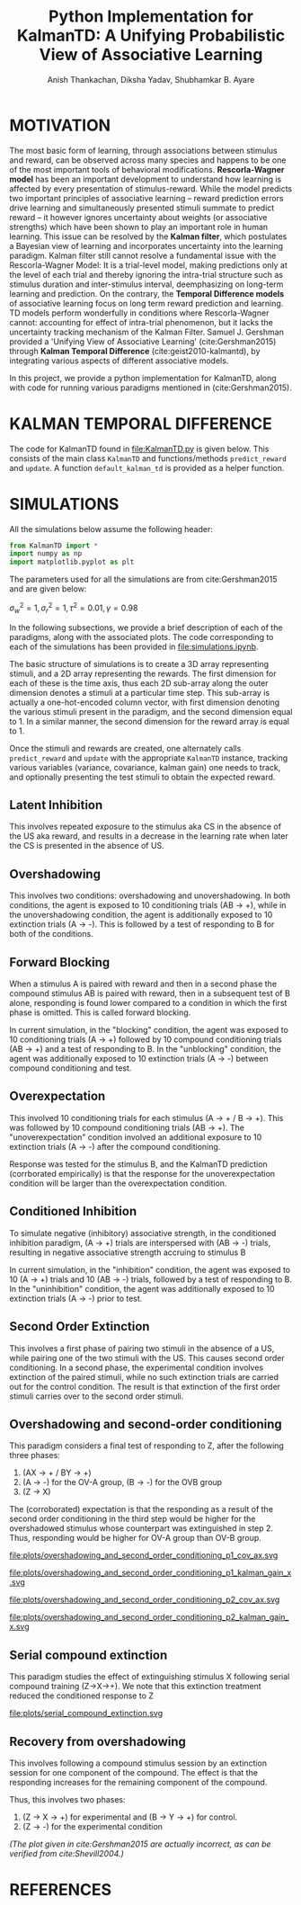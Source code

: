 #+title: Python Implementation for KalmanTD: A Unifying Probabilistic View of Associative Learning
#+author: Anish Thankachan, Diksha Yadav, Shubhamkar B. Ayare
#+latex_header: \input{report_header.tex}
#+bibliography: references.bib
#+OPTIONS: num:t


* MOTIVATION

The most basic form of learning, through associations between stimulus and reward, can be observed across many species and happens to be one of the most important tools of behavioral modifications. *Rescorla-Wagner model* has been an important development to understand how learning is affected by every presentation of stimulus-reward. While the model predicts two important principles of associative learning -- reward prediction errors drive learning and simultaneously presented stimuli summate to predict reward -- it however ignores uncertainty about weights (or associative strengths) which have been shown to play an important role in human learning. This issue can be resolved by the *Kalman filter*, which postulates a Bayesian view of learning and incorporates uncertainty into the learning paradigm. Kalman filter still cannot resolve a fundamental issue with the Rescorla-Wagner Model: It is a trial-level model, making predictions only at the level of each trial and thereby ignoring the intra-trial structure such as stimulus duration and inter-stimulus interval, deemphasizing on long-term learning and prediction. On the contrary, the *Temporal Difference models* of associative learning focus on long term reward prediction and learning. TD models perform wonderfully in conditions where Rescorla-Wagner cannot: accounting for effect of intra-trial phenomenon, but it lacks the uncertainty tracking mechanism of the Kalman Filter. Samuel J. Gershman provided a 'Unifying View of Associative Learning' (cite:Gershman2015) through *Kalman Temporal Difference* (cite:geist2010-kalmantd), by integrating various aspects of different associative models.

In this project, we provide a python implementation for KalmanTD, along with code for running various paradigms mentioned in (cite:Gershman2015).

* KALMAN TEMPORAL DIFFERENCE

The code for KalmanTD found in [[file:KalmanTD.py]] is given below. This consists of the main class =KalmanTD= and functions/methods =predict_reward= and =update=. A function =default_kalman_td= is provided as a helper function.

#+BEGIN_SRC sh :shebang "#!/bin/bash" :wrap "src python :exports code" :exports results :results output
cat KalmanTD.py
#+END_SRC

#+RESULTS:
#+begin_src python :exports code
# Implementation based on Gershman (2015)
#   "A Unifying Probabilistic View of Associative Learning"
# and Algorithm 1 from Geist and Pietquin (2010)
#   "Kalman Temporal Differences"

from numpy import *

# Keep methods separate from classes with Julia and Common Lisp style.
# Aids rapid prototyping while using emacs integrated REPL, since we
# do not need to reconstructKalmanTD instances.
class KalmanTD:
    # We are assuming num_reward_features = 1, otherwise calculation
    # for the Kalman Gain in the update function below do not seem to
    # make sense in terms of matrix dimensions
    def __init__(self, num_stimulus_features, tau, gamma, sigma_w, sigma_r):
        """
        tau     : (tau^2 * I) is added to the weights_cov at every time step
        gamma   : used to compute discounted_time_derivative
                  stimulus_features_old - gamma * stimulus_features_new
        sigma_w : initially, weights_cov = sigma_w^2 * identity_matrix
        sigma_r : actual_reward ~ normal(expected_noise, sigma_r)
        """
        self.weights_mean = zeros((num_stimulus_features, 1))
        self.num_weights  = num_stimulus_features
        self.weights_cov  = sigma_w**2 * identity(self.num_weights)
        self.tau          = tau
        self.weights_cov_noise = tau**2 * identity(self.num_weights)
        self.gamma = gamma
        self.sigma_w      = sigma_w
        self.sigma_r      = sigma_r
        self.old_kalman_gain  = None

def _compute_discounted_time_derivative(
        ktd:KalmanTD, stimulus_features_new, stimulus_features_old
):
    # Ht = Xt-Gamma*(Xt+1) : Correction Paper
    return stimulus_features_old - ktd.gamma * stimulus_features_new

def predict_reward(ktd:KalmanTD, stimulus_features_new, stimulus_features_old):
    # First compute discounted time derivative (h_t in the paper)
    discounted_time_derivative = _compute_discounted_time_derivative(
        ktd, stimulus_features_new, stimulus_features_old
    )

    # Then, check for correct dimensionality
    Ns1, _ = ktd.weights_mean.shape
    Ns2, _ = discounted_time_derivative.shape
    assert Ns1 == Ns2, \
        "Weights and stimulus are of incompatible shape: " + \
        "weights {0}, stimulus {1}".format(
            ktd.weights_mean.shape, discounted_time_derivative.shape
        )

    # Update the mean and covariance
    ktd.weights_mean = ktd.weights_mean # mean remains the same
    ktd.weights_cov  += ktd.weights_cov_noise

    # Algorithm 1 from Geist and Pietquin suggests that the predicted reward
    # is the expected reward over the weights
    return (ktd.weights_mean.T @ discounted_time_derivative).flat[0]

def update(
        ktd:KalmanTD,
        expected_reward,
        actual_reward,
        stimulus_features_new,
        stimulus_features_old
):
    """
    Update the weights, given the actual reward. We are taking
    expected_reward as an argument, because the weights_cov change in
    the mere process of calculating it.
    """

    discounted_time_derivative = _compute_discounted_time_derivative(
        ktd, stimulus_features_new, stimulus_features_old
    )
    delta = actual_reward - expected_reward

    # numer: vector of dimensions (num_stimulus_features, 1)
    numer = ktd.weights_cov @ discounted_time_derivative
    # denom: scalar
    denom = (discounted_time_derivative.T @ ktd.weights_cov \
             @ discounted_time_derivative).flat[0] \
             + ktd.sigma_r**2
    kalman_gain = numer / denom

    ktd.weights_mean += kalman_gain * delta
    ktd.weights_cov  -= kalman_gain @ discounted_time_derivative.T @ ktd.weights_cov
    # current kalman gain can only be computed after a round of predict
    ktd.old_kalman_gain = kalman_gain

    return

def default_kalman_td(num_stimulus_features):
    return KalmanTD(
        num_stimulus_features,
        tau=0.1,
        gamma=0.98,
        sigma_r=1,
        sigma_w=1
    )
#+end_src

#+RESULTS:

* SIMULATIONS

All the simulations below assume the following header:

#+begin_src python :session :exports code
from KalmanTD import *
import numpy as np
import matplotlib.pyplot as plt
#+end_src

#+RESULTS:

The parameters used for all the simulations are from cite:Gershman2015 and are given below:

#+begin_center
\(\displaystyle \sigma_w^2 = 1, \sigma_r^2 = 1, \tau^2 = 0.01, \gamma = 0.98\)
#+end_center

In the following subsections, we provide a brief description of each of the paradigms, along with the associated plots. The code corresponding to each of the simulations has been provided in [[file:simulations.ipynb]].

The basic structure of simulations is to create a 3D array representing stimuli, and a 2D array representing the rewards. The first dimension for each of these is the time axis, thus each 2D sub-array along the outer dimension denotes a stimuli at a particular time step. This sub-array is actually a one-hot-encoded column vector, with first dimension denoting the various stimuli present in the paradigm, and the second dimension equal to 1. In a similar manner, the second dimension for the reward array is equal to 1.

Once the stimuli and rewards are created, one alternately calls =predict_reward= and =update= with the appropriate =KalmanTD= instance, tracking various variables (variance, covariance, kalman gain) one needs to track, and optionally presenting the test stimuli to obtain the expected reward.

\newpage

** Latent Inhibition

This involves repeated exposure to the stimulus aka CS in the absence of the US aka reward, and results in a decrease in the learning rate when later the CS is presented in the absence of US.

#+begin_src python :session :exports none :results output
def simulate_latent_inhibition():

    control_ktd         = default_kalman_td(1)
    experimental_ktd = default_kalman_td(1)
    preex_stimulus = [np.array([[0]]), np.array([[1]])] * 10
    preex_reward   = [np.array([[0]]), np.array([[0]])] * 10

    for i in range(1,20):
        expected_reward = predict_reward(
            experimental_ktd,
            preex_stimulus[i],
            preex_stimulus[i-1]
        )
        update(
            experimental_ktd,
            expected_reward,
            preex_reward[i],
            preex_stimulus[i],
            preex_stimulus[i-1]
        )

    exp_stimulus = [np.array([[1]]), np.array([[0]])] * 10
    exp_reward     = [np.array([[0]]), np.array([[1]])] * 10

    exp_expected_rewards, ctrl_expected_rewards = [], []

    for i in range(1,20):
        exp_expected_reward = predict_reward(
            experimental_ktd,
            exp_stimulus[i],
            exp_stimulus[i-1]
        )
        update(
            experimental_ktd,
            exp_expected_reward,
            exp_reward[i],
            exp_stimulus[i],
            exp_stimulus[i-1]
        )

        ctrl_expected_reward = predict_reward(
            control_ktd,
            exp_stimulus[i],
            exp_stimulus[i-1]
        )
        update(
            control_ktd,
            ctrl_expected_reward,
            exp_reward[i],
            exp_stimulus[i],
            exp_stimulus[i-1]
        )

        if exp_stimulus[i-1] != 0:
            exp_expected_rewards.append(exp_expected_reward)
            ctrl_expected_rewards.append(ctrl_expected_reward)

    plt.clf()
    plt.plot(arange(1,11), exp_expected_rewards, label="Pre Group")
    plt.plot(arange(1,11), ctrl_expected_rewards, label="No-pre Group")
    plt.title("Latent Inhibition aka Preexposure Effect")
    plt.xlabel("Stimulus")
    plt.ylabel("Expected Reward")
    plt.legend()
    plt.savefig("plots/latent_inhibition.svg")

    return exp_expected_rewards, ctrl_expected_rewards

simulate_latent_inhibition()
#+end_src

#+RESULTS:

[[file:plots/latent_inhibition.svg]]

\newpage

** Overshadowing

This involves two conditions: overshadowing and unovershadowing. In both conditions, the agent is exposed to 10 conditioning trials (AB -> +), while in the unovershadowing condition, the agent is additionally exposed to 10 extinction trials (A -> -). This is followed by a test of responding to B for both of the conditions.

#+begin_src python :session :exports none
def simulate_overshadowing_and_unovershadowing():
    control_ktd = default_kalman_td(2)
    experimental_ktd = default_kalman_td(2)

    # A -> -;
    pre_stimulus = np.tile(np.array([[[1],[0]],[[0],[0]]]),[10,1,1])
    pre_reward = np.tile(np.array([[0],[0]]),[10,1])

    for i in range(1,len(pre_reward)-2,2):
        for j in range(i, i+1):
            exp_expected_reward = predict_reward(
                experimental_ktd,
                pre_stimulus[j],
                pre_stimulus[j-1]
            )
            update(
                experimental_ktd,
                exp_expected_reward,
                pre_reward[j],
                pre_stimulus[j],
                pre_stimulus[j-1]
            )

    # AB -> +
    p1_stimulus = np.tile(np.array([[[1],[1]],[[0],[0]]]),[10,1,1])
    p1_reward = np.tile(np.array([[0],[1]]),[10,1])

    for i in range(1,len(p1_reward)-2,2):
        for j in range(i, i+2):
            ctrl_expected_reward = predict_reward(
                control_ktd,
                p1_stimulus[j],
                p1_stimulus[j-1]
            )
            update(
                control_ktd,
                ctrl_expected_reward,
                p1_reward[j],
                p1_stimulus[j],
                p1_stimulus[j-1]
            )
            exp_expected_reward = predict_reward(
                experimental_ktd,
                p1_stimulus[j],
                p1_stimulus[j-1]
            )
            update(
                experimental_ktd,
                exp_expected_reward,
                p1_reward[j],
                p1_stimulus[j],
                p1_stimulus[j-1]
            )

    # B -> ?
    test_stimulus = np.array([[[0],[1]],[[0],[0]]])
    ctrl_test_reward = predict_reward(control_ktd,test_stimulus[1],test_stimulus[0])
    exp_test_reward = predict_reward(experimental_ktd,test_stimulus[1],test_stimulus[0])

    plt.clf()
    barplot = plt.bar([1,2], [ctrl_test_reward, exp_test_reward])
    plt.xticks([1,2], ["overshadowed", "unovershadowed"])
    plt.ylabel("Reward Expectation")
    plt.title("Reversal of overshadowing")
    plt.savefig("plots/overshadowing_unovershadowing.svg")

    return

simulate_overshadowing_and_unovershadowing()
#+end_src

#+RESULTS:
: None

[[file:plots/overshadowing_unovershadowing.svg]]

\newpage

** Forward Blocking

When a stimulus A is paired with reward and then in a second phase the compound stimulus AB is paired with reward, then in a subsequent test of B alone, responding is found lower compared to a condition in which the first phase is omitted. This is called forward blocking.   

In current simulation, in the "blocking" condition, the agent was exposed to 10 conditioning trials (A -> +) followed by 10 compound conditioning trials (AB -> +) and a test of responding to B. In the "unblocking" condition, the agent was additionally exposed to 10 extinction trials (A -> -) between compound conditioning and test.

#+begin_src python :session :exports none
def simulate_forward_blocking():
    """
    Phase 1: A -> +
    Phase 2: AB -> +
    Phase 3: A -> - (only for unblocking  group)
    Test : B -> ?
    """
    control_ktd         = default_kalman_td(2)
    experimental_ktd = default_kalman_td(2)


    # PHASE 1 ==================================================================
    p1_stimulus = np.tile(
        np.array([
            # A -> +
            [[1], [0]],
            [[0], [0]],
        ]),
        [10, 1, 1]
    )
    p1_reward    = np.tile(
        np.array([[0],[1]]),
        [10, 1]
    )

    for i in range(1,len(p1_reward)-2,2):
        for j in range(i, i+2):
            exp_expected_reward = predict_reward(
                experimental_ktd,
                p1_stimulus[j],
                p1_stimulus[j-1]
            )
            update(
                experimental_ktd,
                exp_expected_reward,
                p1_reward[j],
                p1_stimulus[j],
                p1_stimulus[j-1]
            )
            ctrl_expected_reward = predict_reward(
                control_ktd,
                p1_stimulus[j],
                p1_stimulus[j-1]
            )
            update(
                control_ktd,
                ctrl_expected_reward,
                p1_reward[j],
                p1_stimulus[j],
                p1_stimulus[j-1]
            )


    # PHASE 2 ==================================================================

    p2_stimulus = np.tile(
        np.array([
            # AB -> +
            [[1], [1]],
            [[0], [0]],
        ]),
        [10,1,1]
    )
    p2_reward    = np.tile(
        np.array([[0],[1]]),
        [10,1]
    )

    for i in range(1,len(p2_reward)-2,2):
        for j in range(i, i+2):
            exp_expected_reward = predict_reward(
                experimental_ktd,
                p2_stimulus[j],
                p2_stimulus[j-1]
            )
            update(
                experimental_ktd,
                exp_expected_reward,
                p2_reward[j],
                p2_stimulus[j],
                p2_stimulus[j-1]
            )

            ctrl_expected_reward = predict_reward(
                control_ktd,
                p2_stimulus[j],
                p2_stimulus[j-1]
            )
            update(
                control_ktd,
                ctrl_expected_reward,
                p2_reward[j],
                p2_stimulus[j],
                p2_stimulus[j-1]
            )

    # PHASE 3 ==================================================================
    p3_stimulus = np.tile(
        np.array([
            # A -> -
            [[1], [0]],
            [[0], [0]],
        ]),
        [10, 1, 1]
    )
    p3_reward    = np.tile(
        np.array([[0],[0]]),
        [10, 1]
    )

    for i in range(1,len(p1_reward)-2,2):
        for j in range(i, i+2):
            ctrl_expected_reward = predict_reward(
                control_ktd,
                p3_stimulus[j],
                p3_stimulus[j-1]
            )
            update(
                control_ktd,
                ctrl_expected_reward,
                p3_reward[j],
                p3_stimulus[j],
                p3_stimulus[j-1]
            )


    # TEST: B -> ? =============================================================
    test_stimulus = np.array([
        [[0], [1]],
        [[0], [0]],
    ])
    exp_test_reward = predict_reward(
        experimental_ktd,
        test_stimulus[1],
        test_stimulus[0]
    )
    ctrl_test_reward = predict_reward(
        control_ktd,
        test_stimulus[1],
        test_stimulus[0]
    )

    plt.clf()
    barplot = plt.bar([1,2], [exp_test_reward, ctrl_test_reward])
    plt.xticks([1,2], ["Block", "No-Block"])
    plt.ylabel("Value")
    plt.title("Forward Blocking")
    plt.savefig("plots/forward_blocking.svg")

    # return experimental_ktd, control_ktd
    return exp_test_reward, ctrl_test_reward

simulate_forward_blocking()
#+end_src

#+RESULTS:
| 0.02571879783074959 | 0.2545982267269431 |

[[file:plots/forward_blocking.svg]]

\newpage

** Overexpectation

This involved 10 conditioning trials for each stimulus (A -> + / B -> +). This was followed by 10 compound conditioning trials (AB -> +). The "unoverexpectation" condition involved an additional exposure to 10 extinction trials (A -> -) after the compound conditioning.

Response was tested for the stimulus B, and the KalmanTD prediction (corrborated empirically) is that the response for the unoverexpectation condition will be larger than the overexpectation condition. 

#+begin_src python :session :exports none
def simulate_overexpectation():
    control_ktd = default_kalman_td(2)
    experimental_ktd = default_kalman_td(2)
    # A -> + / B -> +
    p1_stimulus = np.tile(np.array([
        [[1],[0]],
        [[0],[0]],
        [[0],[1]],
        [[0],[0]]
    ]),[10,1,1])
    p1_reward = np.tile(np.array([[0],[1],[0],[1]]),[10,1])

    for i in range(1,len(p1_reward)-4,4):
        for j in range(i, i+4):
            ctrl_expected_reward = predict_reward(
                control_ktd,
                p1_stimulus[j],
                p1_stimulus[j-1]
            )
            update(
                control_ktd,
                ctrl_expected_reward,
                p1_reward[j],
                p1_stimulus[j],
                p1_stimulus[j-1]
            )

            exp_expected_reward = predict_reward(
                experimental_ktd,
                p1_stimulus[j],
                p1_stimulus[j-1]
            )
            update(
                experimental_ktd,
                exp_expected_reward,
                p1_reward[j],
                p1_stimulus[j],
                p1_stimulus[j-1]
            )

    # AB -> +
    p2_stimulus = np.tile(np.array([[[1],[1]],[[0],[0]]]),[10,1,1])
    p2_reward = np.tile(np.array([[0],[1]]),[10,1,1])

    for i in range(1,len(p2_reward)-2,2):
        for j in range(i, i+2):
            ctrl_expected_reward = predict_reward(
                control_ktd,
                p2_stimulus[j],
                p2_stimulus[j-1]
            )
            update(
                control_ktd,
                ctrl_expected_reward,
                p2_reward[j],
                p2_stimulus[j],
                p2_stimulus[j-1]
            )

            exp_expected_reward = predict_reward(
                experimental_ktd,
                p2_stimulus[j],
                p2_stimulus[j-1]
            )
            update(
                experimental_ktd,
                exp_expected_reward,
                p2_reward[j],
                p2_stimulus[j],
                p2_stimulus[j-1]
            )

    # A -> - [only experimental condition]
    p3_stimulus = np.tile(np.array([[[1],[0]],[[0],[0]]]),[10,1,1])
    p3_reward = np.tile(np.array([[0],[0]]),[10,1])

    for i in range(1,len(p3_reward)-2,2):
        for j in range(i, i+2):
            exp_expected_reward = predict_reward(
                experimental_ktd,
                p3_stimulus[j],
                p3_stimulus[j-1]
            )
            update(
                experimental_ktd,
                exp_expected_reward,
                p3_reward[j],
                p3_stimulus[j],
                p3_stimulus[j-1]
            )

    test_stimulus = np.array([[[0],[1]],[[0],[0]]])
    ctrl_test_reward = predict_reward(control_ktd,test_stimulus[1],test_stimulus[0])
    exp_test_reward = predict_reward(experimental_ktd,test_stimulus[1],test_stimulus[0])

    plt.clf()
    barplot = plt.bar([1,2], [ctrl_test_reward, exp_test_reward])
    plt.xticks([1,2], ["overexpectation", "unoverexpectation"])
    plt.ylabel("Reward Expectation")
    plt.title("Reversal of overexpectation")
    plt.savefig("plots/overexpectation.svg")

simulate_overexpectation()
#+end_src

#+RESULTS:
: None

[[file:plots/overexpectation.svg]]

\newpage

** Conditioned Inhibition

To simulate negative (inhibitory) associative strength, in the conditioned inhibition paradigm, (A -> +) trials are interspersed with (AB -> -) trials, resulting in negative associative strength accruing to stimulus B   

In current simulation, in the "inhibition" condition, the agent was exposed to 10 (A -> +) trials and 10 (AB -> -) trials, followed by a test of responding to B.    
In the "uninhibition" condition, the agent was additionally exposed to 10 extinction trials (A -> -) prior to test.

#+begin_src python :session :exports none
def conditioned_inhibition():
    """
    Phase 1: A -> +
    Phase 2: AB -> -
    Phase 3: A -> - (only uninhibition group)
    Test : B -> ?
    """
    control_ktd         = default_kalman_td(2)
    experimental_ktd = default_kalman_td(2)


    # PHASE 1 ==================================================================
    p1_stimulus = np.tile(
        np.array([
            # A -> +
            [[1], [0]],
            [[0], [0]],
        ]),
        [10, 1, 1]
    )
    p1_reward    = np.tile(
        np.array([[0],[1]]),
        [10, 1]
    )

    preex_posterior_variance, preex_kalman_gain = [], []

    for i in range(0,len(p1_reward)-2,2):
        for j in range(i, i+2):
            exp_expected_reward = predict_reward(
                experimental_ktd,
                p1_stimulus[j],
                p1_stimulus[j-1]
            )
            update(
                experimental_ktd,
                exp_expected_reward,
                p1_reward[j],
                p1_stimulus[j],
                p1_stimulus[j-1]
            )

            ctrl_expected_reward = predict_reward(
                control_ktd,
                p1_stimulus[j],
                p1_stimulus[j-1]
            )
            update(
                control_ktd,
                ctrl_expected_reward,
                p1_reward[j],
                p1_stimulus[j],
                p1_stimulus[j-1]
            )

            preex_posterior_variance.append(
                experimental_ktd.weights_cov[0][0]
            )
            preex_kalman_gain.append(
                experimental_ktd.old_kalman_gain[0]
            )
            # print(experimental_ktd.weights_cov[0][1])

    plt.clf()
    plt.plot(np.arange(1,len(p1_reward)//2), preex_posterior_variance[::2])
    plt.xlabel("Conditioning Trial")
    plt.ylabel("Posterior Variance (A)")
    plt.title("Conditioned Inhibition")
    plt.savefig("plots/conditioned_inhibition_variance_a.svg")

    plt.clf()
    plt.plot(np.arange(1,len(p1_reward)//2), preex_kalman_gain[::2])
    plt.xlabel("Conditioning Trial")
    plt.ylabel("Kalman Gain (A)")
    plt.title("Conditioned Inhibition")
    plt.savefig("plots/conditioned_inhibition_kalman_gain_a.svg")

    # print(experimental_ktd.weights_cov, control_ktd.weights_cov)

    # PHASE 2 ==================================================================

    p2_stimulus = np.tile(
        np.array([
            # AB -> -
            [[1], [1]],
            [[0], [0]],
        ]),
        [10,1,1]
    )
    p2_reward    = np.tile(
        np.array([[0],[0]]),
        [10,1]
    )

    # print(p2_stimulus, p2_reward)

    for i in range(0,len(p2_reward)-2,2):
        for j in range(i, i+2):
            exp_expected_reward = predict_reward(
                experimental_ktd,
                p2_stimulus[j],
                p2_stimulus[j-1]
            )
            update(
                experimental_ktd,
                exp_expected_reward,
                p2_reward[j],
                p2_stimulus[j],
                p2_stimulus[j-1]
            )

            ctrl_expected_reward = predict_reward(
                control_ktd,
                p2_stimulus[j],
                p2_stimulus[j-1]
            )
            update(
                control_ktd,
                ctrl_expected_reward,
                p2_reward[j],
                p2_stimulus[j],
                p2_stimulus[j-1]
            )

    # PHASE 3 ==================================================================
    p3_stimulus = np.tile(
        np.array([
            # A -> -
            [[1], [0]],
            [[0], [0]],
        ]),
        [10, 1, 1]
    )
    p3_reward    = np.tile(
        np.array([[0],[0]]),
        [10, 1]
    )

    for i in range(1,20):
        ctrl_expected_reward = predict_reward(
            control_ktd,
            p3_stimulus[i],
            p3_stimulus[i-1]
        )
        update(
            control_ktd,
            ctrl_expected_reward,
            p3_reward[i],
            p3_stimulus[i],
            p3_stimulus[i-1]
        )

    # TEST: B -> ? =============================================================
    test_stimulus = np.array([
        [[0], [1]],
        [[0], [0]],
    ])
    exp_test_reward = predict_reward(
        experimental_ktd,
        test_stimulus[1],
        test_stimulus[0]
    )
    ctrl_test_reward = predict_reward(
        control_ktd,
        test_stimulus[1],
        test_stimulus[0]
    )

    plt.clf()
    barplot = plt.bar([1,2], [exp_test_reward, ctrl_test_reward])
    plt.xticks([1,2], ["CI", "No-CI"])
    plt.ylabel("Value")
    plt.title("Conditioned Inhibition")
    plt.savefig("plots/conditioned_inhibition.svg")

    # return experimental_ktd, control_ktd
    return exp_test_reward, ctrl_test_reward

conditioned_inhibition()
#+end_src

#+RESULTS:
| -0.44433297053563175 | -0.21505447993023494 |

[[file:plots/conditioned_inhibition_variance_a.svg]]

[[file:plots/conditioned_inhibition_kalman_gain_a.svg]]

[[file:plots/conditioned_inhibition.svg]]

\newpage

** Second Order Extinction

This involves a first phase of pairing two stimuli in the absence of a US, while pairing one of the two stimuli with the US. This causes second order conditioning. In a second phase, the experimental condition involves extinction of the paired stimuli, while no such extinction trials are carried out for the control condition. The result is that extinction of the first order stimuli carries over to the second order stimuli.

#+begin_src python :session :exports none
def simulate_second_order_extinction():
	"""
	Phase 1: Z -> X -> - / X -> +
	Phase 2: X -> - for experimental, none for control
	"""
	control_ktd      = default_kalman_td(2)
	experimental_ktd = default_kalman_td(2)


	# PHASE 1 ==================================================================
	p1_stimulus = np.tile(
		np.array([
			# Z -> X -> -
			[[1], [0]],
			[[0], [1]],
			[[0], [0]],
			# X -> +
			[[0], [1]],
			[[0], [0]],
		]),
		[10,1,1]
	)
	p1_reward   = np.tile(
		np.array([[0],[0],[0],[0],[1]]),
		[10,1]
	)

	# print(p1_stimulus, p1_reward)

	for i in range(1,len(p1_reward)-5,5):
		for j in range(i, i+5):
			exp_expected_reward = predict_reward(
				experimental_ktd,
				p1_stimulus[j],
				p1_stimulus[j-1]
			)
			update(
				experimental_ktd,
				exp_expected_reward,
				p1_reward[j],
				p1_stimulus[j],
				p1_stimulus[j-1]
			)

			ctrl_expected_reward = predict_reward(
				control_ktd,
				p1_stimulus[j],
				p1_stimulus[j-1]
			)
			update(
				control_ktd,
				ctrl_expected_reward,
				p1_reward[j],
				p1_stimulus[j],
				p1_stimulus[j-1]
			)

	# PHASE 2 ==================================================================

	p2_stimulus = np.tile(
		np.array([
			# X -> -
			[[0], [1]],
			[[0], [0]],
		]),
		[10, 1, 1]
	)
	p2_reward   = np.tile(
		np.array([[0],[0]]),
		[10, 1]
	)

	for i in range(1,len(p2_reward)-2,2):
		for j in range(i, i+2):
			exp_expected_reward = predict_reward(
				experimental_ktd,
				p2_stimulus[j],
				p2_stimulus[j-1]
			)
			update(
				experimental_ktd,
				exp_expected_reward,
				p2_reward[j],
				p2_stimulus[j],
				p2_stimulus[j-1]
			)

	test_stimulus = np.array([
		[[1], [0]],
		[[0], [0]],
	])
	exp_test_reward = predict_reward(
		experimental_ktd,
		test_stimulus[1],
		test_stimulus[0]
	)
	ctrl_test_reward = predict_reward(
		control_ktd,
		test_stimulus[1],
		test_stimulus[0]
	)

	barplot = plt.bar([1,2], [exp_test_reward, ctrl_test_reward])
	plt.xticks([1,2], ["Ext", "No-Ext"])
	plt.ylabel("Value")
	plt.title("Second Order Extinction")
	plt.savefig("plots/second_order_extinction.svg")

	return exp_test_reward, ctrl_test_reward

simulate_second_order_extinction()
#+end_src

#+RESULTS:
| 0.09933328871732965 | 0.12639653954001834 |

[[file:plots/second_order_extinction.svg]]

\newpage

** Overshadowing and second-order conditioning

This paradigm considers a final test of responding to Z, after the following three phases:

1. (AX -> + / BY -> +)
2. (A -> -) for the OV-A group, (B -> -) for the OVB group
3. (Z -> X)

The (corroborated) expectation is that the responding as a result of the second order conditioning in the third step would be higher for the overshadowed stimulus whose counterpart was extinguished in step 2. Thus, responding would be higher for OV-A group than OV-B group.

#+begin_src python :session :exports none
def overshadowing_and_second_order_conditioning():
    # AX->+/BY->+ ; A->- ; Z->X ; Z->?
    # AX->+/BY->+ ; B->- ; Z->X ; Z->?

    # PHASE 1: AX->+/BY->+
    control_ktd         = default_kalman_td(5)
    experimental_ktd = default_kalman_td(5)

    p1_stimulus = np.tile(
        np.array([
            [[1],[1],[0],[0],[0]],
            [[0],[0],[0],[0],[0]],
            [[0],[0],[1],[1],[0]],
            [[0],[0],[0],[0],[0]]
        ]),
        [10,1,1])
    p1_reward    = np.tile(
        np.array([[0],[1],[0],[1]]),
        [10,1]
    )

    p1_cov_ax = []
    p1_kalman_gain_x = []

    for i in range(1,len(p1_reward)-4,4):
        for j in range(i, i+4):
            exp_expected_reward = predict_reward(
                experimental_ktd,
                p1_stimulus[j],
                p1_stimulus[j-1]
            )
            update(
                experimental_ktd,
                exp_expected_reward,
                p1_reward[j],
                p1_stimulus[j],
                p1_stimulus[j-1]
            )

            ctrl_expected_reward = predict_reward(
                control_ktd,
                p1_stimulus[j],
                p1_stimulus[j-1]
            )
            update(
                control_ktd,
                ctrl_expected_reward,
                p1_reward[j],
                p1_stimulus[j],
                p1_stimulus[j-1]
            )
            p1_cov_ax.append(experimental_ktd.weights_cov[0,1])
            p1_kalman_gain_x.append(experimental_ktd.old_kalman_gain[1])

    plt.clf()
    plt.plot(np.arange(1,len(p1_reward)//4), p1_cov_ax[::4])
    plt.xlabel("Phase 1 trial")
    plt.ylabel("Posterior Covariance (AX)")
    plt.title("Overshadowing and Second Order Conditioning")
    plt.savefig("plots/overshadowing_and_second_order_conditioning_p1_cov_ax.svg")

    plt.clf()
    plt.plot(np.arange(1,len(p1_reward)//4), p1_kalman_gain_x[::4])
    plt.xlabel("Phase 1 trial")
    plt.ylabel("Kalman Gain (X)")
    plt.title("Overshadowing and Second Order Conditioning")
    plt.savefig("plots/overshadowing_and_second_order_conditioning_p1_kalman_gain_x.svg")


    # PHASE 2: A->-[OVA]; B->-[OVB]
    # A->-
    p2a_stimulus = np.tile(
        np.array([
            [[1],[0],[0],[0],[0]],
            [[0],[0],[0],[0],[0]]
        ]),
        [10,1,1])
    p2a_reward    = np.tile(
        np.array([[0],[0]]),
        [10,1]
    )

    p2_cov_ax = []
    p2_kalman_gain_x_ctrl = []


    for i in range(1,len(p2a_reward)-2,2):
        for j in range(i, i+2):
            ctrl_expected_reward = predict_reward(
                control_ktd,
                p2a_stimulus[j],
                p2a_stimulus[j-1]
            )
            update(
                control_ktd,
                ctrl_expected_reward,
                p2a_reward[j],
                p2a_stimulus[j],
                p2a_stimulus[j-1]
            )
            p2_cov_ax.append(control_ktd.weights_cov[0,1])
            p2_kalman_gain_x_ctrl.append(control_ktd.old_kalman_gain[1])

    # B->-

    p2_kalman_gain_x_expt = []

    p2b_stimulus = np.tile(
        np.array([
            [[0],[0],[1],[0],[0]],
            [[0],[0],[0],[0],[0]]
        ]),
        [10,1,1])
    p2b_reward    = np.tile(
        np.array([[0],[0]]),
        [10,1]
    )

    for i in range(1,len(p2b_reward)-2,2):
        for j in range(i, i+2):
            exp_expected_reward = predict_reward(
                experimental_ktd,
                p2b_stimulus[j],
                p2b_stimulus[j-1]
            )
            update(
                experimental_ktd,
                exp_expected_reward,
                p2b_reward[j],
                p2b_stimulus[j],
                p2b_stimulus[j-1]
            )
            p2_kalman_gain_x_expt.append(control_ktd.old_kalman_gain[1])

    plt.clf()
    plt.plot(np.arange(1,len(p2a_reward)//2), p2_cov_ax[::2])
    plt.xlabel("Phase 2 trial")
    plt.ylabel("Posterior Covariance (AX)")
    plt.title("Overshadowing and Second Order Conditioning")
    plt.savefig("plots/overshadowing_and_second_order_conditioning_p2_cov_ax.svg")

    plt.clf()
    plt.plot(np.arange(1,len(p2a_reward)//2), p2_kalman_gain_x_ctrl[::2], label="OV-A")
    plt.plot(np.arange(1,len(p2b_reward)//2), p2_kalman_gain_x_expt[::2], label="OV-B")
    plt.xlabel("Phase 2 trial")
    plt.ylabel("Kalman Gain (X)")
    plt.title("Overshadowing and Second Order Conditioning")
    plt.legend()
    plt.savefig("plots/overshadowing_and_second_order_conditioning_p2_kalman_gain_x.svg")

    # Phase 3: z -> x
    p3_stimulus = np.tile(
        np.array([
            [[0],[0],[0],[0],[1]],
            [[0],[1],[0],[0],[0]],
            [[0],[0],[0],[0],[0]]
        ]),
        [10,1,1])
    p3_reward    = np.tile(
        np.array([[0],[0],[0]]),
        [10,1]
    )

    for i in range(1,len(p3_reward)-3,3):
        for j in range(i, i+3):
            exp_expected_reward = predict_reward(
                experimental_ktd,
                p3_stimulus[j],
                p3_stimulus[j-1]
            )
            update(
                experimental_ktd,
                exp_expected_reward,
                p3_reward[j],
                p3_stimulus[j],
                p3_stimulus[j-1]
            )

            ctrl_expected_reward = predict_reward(
                control_ktd,
                p3_stimulus[j],
                p3_stimulus[j-1]
            )
            update(
                control_ktd,
                ctrl_expected_reward,
                p3_reward[j],
                p3_stimulus[j],
                p3_stimulus[j-1]
            )

    test_stimulus = np.array([
        [[0],[0],[0],[0],[1]],
        [[0],[0],[0],[0],[0]]
    ])

    exp_test_reward = predict_reward(
        experimental_ktd,
        test_stimulus[1],
        test_stimulus[0]
    )
    ctrl_test_reward = predict_reward(
        control_ktd,
        test_stimulus[1],
        test_stimulus[0]
    )
    # print(exp_test_reward,ctrl_test_reward)

    plt.clf()
    barplot = plt.bar([1,2], [ctrl_test_reward, exp_test_reward])
    plt.xticks([1,2], ["OV-A", "OV-B"])
    plt.ylabel("Value")
    plt.title("Overshadowing and Second Order Conditioning")
    plt.savefig("plots/overshadowing_and_second_order_conditioning.svg")

overshadowing_and_second_order_conditioning()
#+end_src

#+RESULTS:
: None


[[file:plots/overshadowing_and_second_order_conditioning.svg]]

file:plots/overshadowing_and_second_order_conditioning_p1_cov_ax.svg

file:plots/overshadowing_and_second_order_conditioning_p1_kalman_gain_x.svg

file:plots/overshadowing_and_second_order_conditioning_p2_cov_ax.svg

file:plots/overshadowing_and_second_order_conditioning_p2_kalman_gain_x.svg

\newpage

** Serial compound extinction

This paradigm studies the effect of extinguishing stimulus X following serial compound training (Z->X->+). We note that this extinction treatment reduced the conditioned response to Z 

#+begin_src python :session :exports none
def simulate_serial_compound_extinction():
    """
    Phase 1: Z -> X -> +
    Phase 2: X -> - (only for extinction group)
    Test : Z -> ?
    """
    control_ktd         = default_kalman_td(2)
    experimental_ktd = default_kalman_td(2)


    # PHASE 1 ==================================================================
    p1_stimulus = np.tile(
        np.array([
            # Z -> X -> +
            [[1], [0]],
            [[0], [1]],
            [[0], [0]],
        ]),
        [10, 1, 1]
    )
    p1_reward    = np.tile(
        np.array([[0],[0],[1]]),
        [10, 1]
    )

    preex_posterior_variance, preex_kalman_gain = [0], []

    for i in range(1,len(p1_reward)-3,3):
        for j in range(i, i+3):
            exp_expected_reward = predict_reward(
                experimental_ktd,
                p1_stimulus[j],
                p1_stimulus[j-1]
            )
            update(
                experimental_ktd,
                exp_expected_reward,
                p1_reward[j],
                p1_stimulus[j],
                p1_stimulus[j-1]
            )
            ctrl_expected_reward = predict_reward(
                control_ktd,
                p1_stimulus[j],
                p1_stimulus[j-1]
            )
            update(
                control_ktd,
                ctrl_expected_reward,
                p1_reward[j],
                p1_stimulus[j],
                p1_stimulus[j-1]
            )

            preex_posterior_variance.append(
                experimental_ktd.weights_cov[0,1]
            )
            preex_kalman_gain.append(
                experimental_ktd.old_kalman_gain[1]
            )

    plt.clf()
    plt.plot(np.arange(1,(len(p1_reward)//3)+1), preex_posterior_variance[::3])
    plt.xlabel("Compound Trial")
    plt.ylabel("Posterior CoVariance (ZX)")
    plt.title("Serial Compound Extinction")
    plt.savefig("plots/serial_compound_extinction_covariance_zx.svg")

    # PHASE 2 ==================================================================

    p2_stimulus = np.tile(
        np.array([
            # X -> -
            [[0], [1]],
            [[0], [0]],
        ]),
        [10,1,1]
    )
    p2_reward    = np.tile(
        np.array([[0],[0]]),
        [10,1]
    )


    for i in range(1,len(p2_reward)-2,2):
        for j in range(i, i+2):
            exp_expected_reward = predict_reward(
                experimental_ktd,
                p2_stimulus[j],
                p2_stimulus[j-1]
            )
            update(
                experimental_ktd,
                exp_expected_reward,
                p2_reward[j],
                p2_stimulus[j],
                p2_stimulus[j-1]
            )


    # TEST: Z -> ? =============================================================
    test_stimulus = np.array([
        [[1], [0]],
        [[0], [0]],
    ])
    exp_test_reward = predict_reward(
        experimental_ktd,
        test_stimulus[1],
        test_stimulus[0]
    )
    ctrl_test_reward = predict_reward(
        control_ktd,
        test_stimulus[1],
        test_stimulus[0]
    )

    plt.clf()
    barplot = plt.bar([1,2], [exp_test_reward, ctrl_test_reward])
    plt.xticks([1,2], ["Ext", "No-Ext"])
    plt.ylabel("Value")
    plt.title("Serial Compound Extinction")
    plt.savefig("plots/serial_compound_extinction.svg")

    return exp_test_reward, ctrl_test_reward

simulate_serial_compound_extinction()
#+end_src

#+RESULTS:
| 0.19155901375157677 | 0.28788054570078503 |

[[file:plots/serial_compound_extinction_covariance_zx.svg]]

file:plots/serial_compound_extinction.svg

\newpage

** Recovery from overshadowing

This involves following a compound stimulus session by an extinction session for one component of the compound. The effect is that the responding increases for the remaining component of the compound. 

Thus, this involves two phases:

1. (Z -> X -> +) for experimental and (B -> Y -> +) for control.
2. (Z -> -) for the experimental condition

/(The plot given in cite:Gershman2015 are actually incorrect, as can be verified from cite:Shevill2004.)/

#+begin_src python :session :exports none
def simulate_recovery_from_overshadowing():
    control_ktd      = default_kalman_td(4)
    experimental_ktd = default_kalman_td(4)

    # Phase 1: Z -> X -> + for experiment; B -> Y -> + for control

    p1e_stimulus = np.tile(
        np.array([
            [[1],[0],[0],[0]],
            [[0],[1],[0],[0]],
            [[0],[0],[0],[0]],
        ]),
        [10,1,1]
    )
    p1e_reward   = np.tile(np.array([[0],[0],[1]]),[10,1])

    p1c_stimulus = np.tile(
        np.array([
            [[0],[0],[1],[0]],
            [[0],[0],[0],[1]],
            [[0],[0],[0],[0]],
        ]),
        [10,1,1]
    )
    p1c_reward   = np.tile(np.array([[0],[0],[1]]),[10,1])

    for i in range(1,len(p1e_reward)-3,3):
        for j in range(i, i+3):
            exp_expected_reward = predict_reward(
                experimental_ktd,
                p1e_stimulus[j],
                p1e_stimulus[j-1]
            )
            update(
                experimental_ktd,
                exp_expected_reward,
                p1e_reward[j],
                p1e_stimulus[j],
                p1e_stimulus[j-1]
            )
            ctrl_expected_reward = predict_reward(
                control_ktd,
                p1c_stimulus[j],
                p1c_stimulus[j-1]
            )
            update(
                control_ktd,
                ctrl_expected_reward,
                p1c_reward[j],
                p1c_stimulus[j],
                p1c_stimulus[j-1]
            )

    # Phase 2: Z -> - for experimental
    p2_stimulus = np.tile(
        np.array([
            [[1],[0],[0],[0]],
            [[0],[0],[0],[0]]
        ]),
        [10,1,1]
    )
    p2_reward = np.tile(np.array([[0],[0]]),[10,1])

    for i in range(1,len(p2_reward)-2,2):
        for j in range(i, i+2):
            exp_expected_reward = predict_reward(
                experimental_ktd,
                p2_stimulus[j],
                p2_stimulus[j-1]
            )
            update(
                experimental_ktd,
                exp_expected_reward,
                p2_reward[j],
                p2_stimulus[j],
                p2_stimulus[j-1]
            )

    # X -> ?
    expt_test_stimulus = np.array([
        [[0],[1],[0],[0]],
        [[0],[0],[0],[0]]
    ])
    # Y -> ?
    ctrl_test_stimulus = np.array([
        [[0],[0],[0],[1]],
        [[0],[0],[0],[0]]
    ])
    exp_test_reward = predict_reward(
        experimental_ktd,
        expt_test_stimulus[1],
        expt_test_stimulus[0]
    )
    ctrl_test_reward = predict_reward(
        control_ktd,
        ctrl_test_stimulus[1],
        ctrl_test_stimulus[0]
    )

    plt.clf()
    barplot = plt.bar([1,2], [exp_test_reward, ctrl_test_reward])
    plt.xticks([1,2], ["X", "Y"])
    plt.ylabel("Value")
    plt.title("Recovery from overshadowing")
    plt.savefig("plots/recovery_from_overshadowing.svg")

    return exp_test_reward, ctrl_test_reward

simulate_recovery_from_overshadowing()
#+end_src

#+RESULTS:
| 0.6096672731502103 | 0.653175864804175 |

[[file:plots/recovery_from_overshadowing.svg]]

* REFERENCES

\printbibliography[heading=none]
